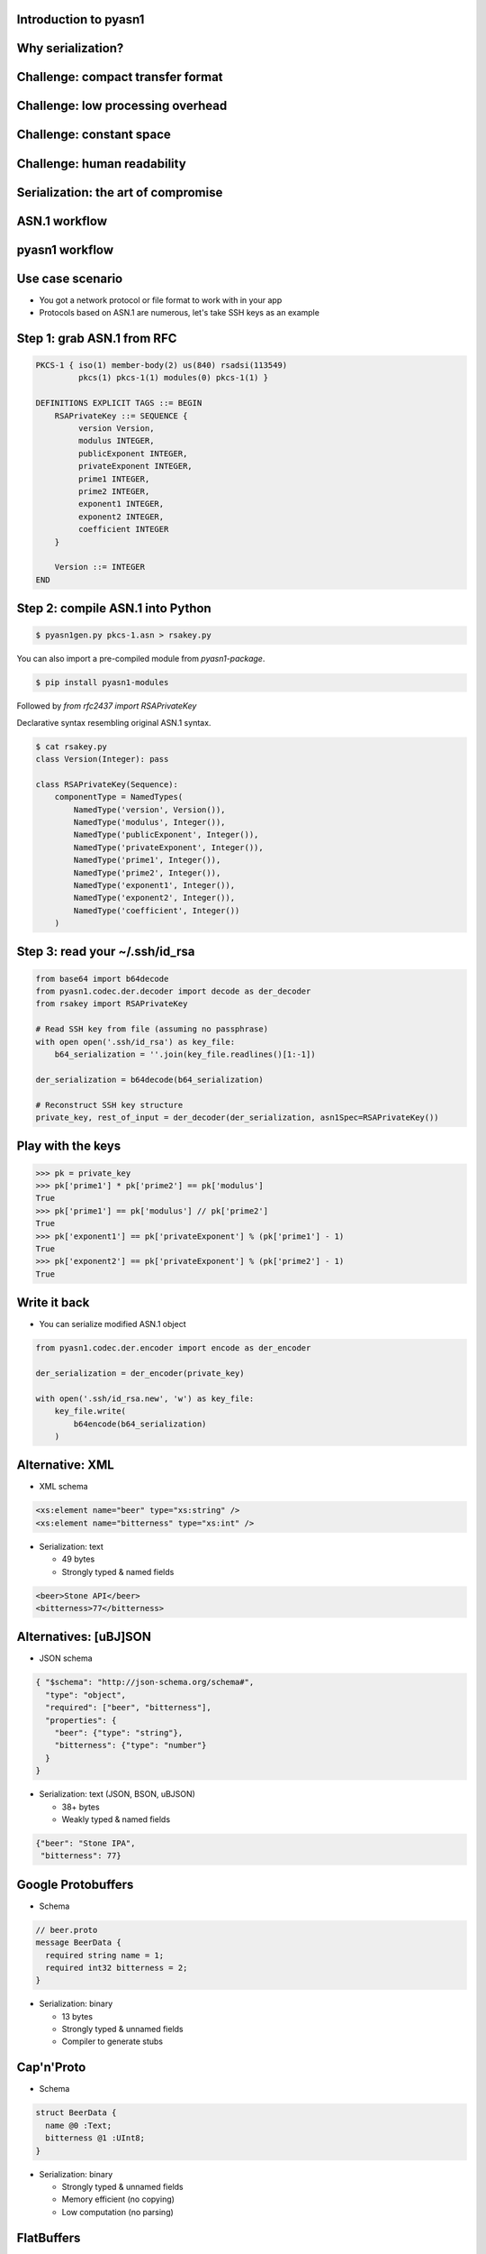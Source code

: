 
Introduction to pyasn1
======================

Why serialization?
==================

.. figure:: serialization-too-much-data.svg

.. nextslide::

.. figure:: serialization-conversion.svg

Challenge: compact transfer format
==================================

.. figure:: serialization-bandwidth.svg

Challenge: low processing overhead
==================================

.. figure:: serialization-processing.svg

Challenge: constant space
=========================

.. figure:: serialization-storage.svg

Challenge: human readability
============================

.. figure:: serialization-readability.svg

Serialization: the art of compromise
====================================

.. figure:: serialization-compromise.svg

ASN.1 workflow
==============

.. figure:: asn1-workflow.svg

pyasn1 workflow
===============

.. figure:: pyasn1-workflow.svg

Use case scenario
=================

* You got a network protocol or file format to work with in your app
* Protocols based on ASN.1 are numerous, let's take SSH keys as an example

Step 1: grab ASN.1 from RFC
===========================

.. code-block:: asn1

    PKCS-1 { iso(1) member-body(2) us(840) rsadsi(113549)
             pkcs(1) pkcs-1(1) modules(0) pkcs-1(1) }

    DEFINITIONS EXPLICIT TAGS ::= BEGIN
        RSAPrivateKey ::= SEQUENCE {
             version Version,
             modulus INTEGER,
             publicExponent INTEGER,
             privateExponent INTEGER,
             prime1 INTEGER,
             prime2 INTEGER,
             exponent1 INTEGER,
             exponent2 INTEGER,
             coefficient INTEGER
        }

        Version ::= INTEGER
    END

Step 2: compile ASN.1 into Python
=================================

.. code-block:: bash

    $ pyasn1gen.py pkcs-1.asn > rsakey.py

You can also import a pre-compiled module from `pyasn1-package`.

.. code-block:: bash

    $ pip install pyasn1-modules

Followed by `from rfc2437 import RSAPrivateKey`

.. nextslide::

Declarative syntax resembling original ASN.1 syntax.

.. code-block:: python

    $ cat rsakey.py
    class Version(Integer): pass

    class RSAPrivateKey(Sequence):
        componentType = NamedTypes(
            NamedType('version', Version()),
            NamedType('modulus', Integer()),
            NamedType('publicExponent', Integer()),
            NamedType('privateExponent', Integer()),
            NamedType('prime1', Integer()),
            NamedType('prime2', Integer()),
            NamedType('exponent1', Integer()),
            NamedType('exponent2', Integer()),
            NamedType('coefficient', Integer())
        )

Step 3: read your ~/.ssh/id_rsa
===============================

.. code-block:: python

    from base64 import b64decode
    from pyasn1.codec.der.decoder import decode as der_decoder
    from rsakey import RSAPrivateKey

    # Read SSH key from file (assuming no passphrase)
    with open open('.ssh/id_rsa') as key_file:
        b64_serialization = ''.join(key_file.readlines()[1:-1])

    der_serialization = b64decode(b64_serialization)

    # Reconstruct SSH key structure
    private_key, rest_of_input = der_decoder(der_serialization, asn1Spec=RSAPrivateKey())

.. nextslide::

    >>> print(private_key.prettyPrint())
    RSAPrivateKey:
     version=0
     modulus=280789907761334970323210643584308373...
     publicExponent=65537
     privateExponent=1704567874679144879123080924...
     prime1=1780178536719561265324798296279384073...
     prime2=1577313184995269616049017780493740138...
     exponent1=1193974819720845247396384239609024...
     exponent2=9240965721817961178848297404494811...
     coefficient=10207364473358910343346707141115...

Play with the keys
==================

.. code-block:: python

    >>> pk = private_key
    >>> pk['prime1'] * pk['prime2'] == pk['modulus']
    True
    >>> pk['prime1'] == pk['modulus'] // pk['prime2']
    True
    >>> pk['exponent1'] == pk['privateExponent'] % (pk['prime1'] - 1)
    True
    >>> pk['exponent2'] == pk['privateExponent'] % (pk['prime2'] - 1)
    True

Write it back
=============

* You can serialize modified ASN.1 object

.. code-block:: python

    from pyasn1.codec.der.encoder import encode as der_encoder

    der_serialization = der_encoder(private_key)

    with open('.ssh/id_rsa.new', 'w') as key_file:
        key_file.write(
            b64encode(b64_serialization)
        )

Alternative: XML
================

* XML schema

.. code-block:: xml

    <xs:element name="beer" type="xs:string" />
    <xs:element name="bitterness" type="xs:int" />

* Serialization: text

  * 49 bytes
  * Strongly typed & named fields

.. code-block:: xml

    <beer>Stone API</beer>
    <bitterness>77</bitterness>

Alternatives: [uBJ]SON
======================

* JSON schema

.. code-block:: python

    { "$schema": "http://json-schema.org/schema#",
      "type": "object",
      "required": ["beer", "bitterness"],
      "properties": {
        "beer": {"type": "string"},
        "bitterness": {"type": "number"}
      }
    }

* Serialization: text (JSON, BSON, uBJSON)

  * 38+ bytes
  * Weakly typed & named fields

.. code-block:: python

    {"beer": "Stone IPA",
     "bitterness": 77}

Google Protobuffers
===================

* Schema

.. code-block:: python

    // beer.proto
    message BeerData {
      required string name = 1;
      required int32 bitterness = 2;
    }

* Serialization: binary

  * 13 bytes
  * Strongly typed & unnamed fields
  * Compiler to generate stubs

Cap'n'Proto
===========

* Schema

.. code-block:: python

    struct BeerData {
      name @0 :Text;
      bitterness @1 :UInt8;
    }

* Serialization: binary

  * Strongly typed & unnamed fields
  * Memory efficient (no copying)
  * Low computation (no parsing)

FlatBuffers
===========

* Schema

.. code-block:: python

    struct BeerData {
      name:string;
      bitterness:byte;
    }

* Serialization: binary

  * Strongly typed & unnamed fields
  * Memory efficient (no copying)
  * Low computation (no parsing)

How different is ASN.1
======================

* Schema

.. code-block:: python

    SEQUENCE {
      beer VisibleString (SIZE (3..50)),
      bitterness INTEGER (0..90)
    }

* Serialization: binary or XML

  * 16 bytes (BER), 10 bytes (UPER)
  * Strongly typed & unnamed fields
  * Bandwidth efficient (bit alignment e.g. UPER)
  * Lower computation (octet alignment e.g. OER)
  * Streaming transfer

.. nextslide::

* Supported by virtually any language
* Including embedded applications
* Can create SQL DB schema from ASN.1
* Can generate test cases from ASN.1

ASN.1 gotchas
=============

* ASN.1 tools are numerous, but low quality
* Ad-hoc codecs frequently insecure

Attacks on serializers
======================

Where ASN.1 is came from?
=========================

* Part of first e-mail protocol (in 1984)
* Split off into X.208 standard (in 1988)
* Evolved into X.680 family of standards (1995..2015)

Is ASN.1 still relevant?
========================

* Spaceflight, aviation and automotive
* Industrial robotics and controllers
* Finance (smart cards, ATM, POS etc)
* Mobile and fixed telephony
* Crypto applications and Internet protocols
* RFID

When should I consider ASN.1?
=============================

* Interface with ASN.1-based systems
* Interface with embedded




Where is ASN.1?
===============

* Ghost from the past
* Still widely used

ASN.1 in history
================

* An argument -- CCITT vs Internet
* CCITT designed many OSI-compliant, over-engineered binary protocols
* IETF -- simple, text-based protocols


Security
========

* XX CVE-IDs for ASN.1
* XX CVE-IDs for XML
* In OpenSSL, ...
